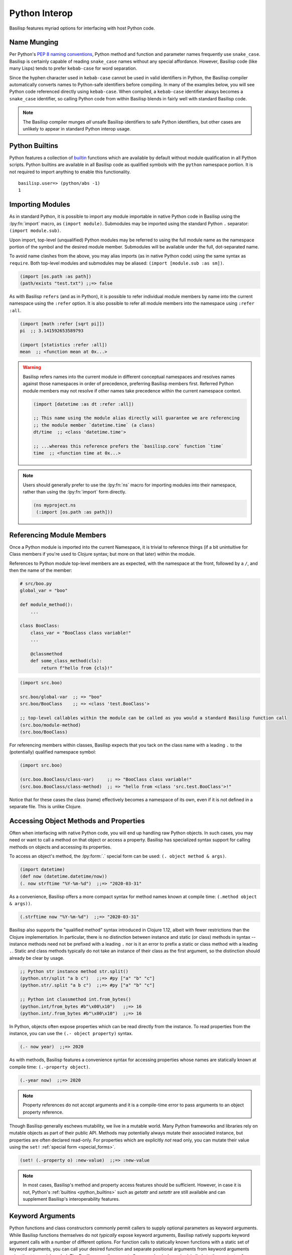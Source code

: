 .. _python_interop:

Python Interop
==============

Basilisp features myriad options for interfacing with host Python code.

.. _name_munging:

Name Munging
------------

Per Python's `PEP 8 naming conventions <https://www.python.org/dev/peps/pep-0008/#naming-conventions>`_, Python method and function and parameter names frequently use ``snake_case``.
Basilisp is certainly capable of reading ``snake_case`` names without any special affordance.
However, Basilisp code (like many Lisps) tends to prefer ``kebab-case`` for word separation.

Since the hyphen character used in ``kebab-case`` cannot be used in valid identifiers in Python, the Basilisp compiler automatically converts names to Python-safe identifiers before compiling.
In many of the examples below, you will see Python code referenced directly using ``kebab-case``.
When compiled, a ``kebab-case`` identifier always becomes a ``snake_case`` identifier, so calling Python code from within Basilisp blends in fairly well with standard Basilisp code.

.. note::

   The Basilisp compiler munges *all* unsafe Basilisp identifiers to safe Python identifiers, but other cases are unlikely to appear in standard Python interop usage.

.. _python_builtins:

Python Builtins
---------------

Python features a collection of `builtin <https://docs.python.org/3/library/functions.html>`_ functions which are available by default without module qualification in all Python scripts.
Python builtins are available in all Basilisp code as qualified symbols with the ``python`` namespace portion.
It is not required to import anything to enable this functionality.

::

    basilisp.user=> (python/abs -1)
    1

.. _importing_modules:

Importing Modules
-----------------

As in standard Python, it is possible to import any module importable in native Python code in Basilisp using the :lpy:fn:`import` macro, as ``(import module)``.
Submodules may be imported using the standard Python ``.`` separator: ``(import module.sub)``.

Upon import, top-level (unqualified) Python modules may be referred to using the full module name as the namespace portion of the symbol and the desired module member.
Submodules will be available under the full, dot-separated name.

To avoid name clashes from the above, you may alias imports (as in native Python code) using the same syntax as ``require``.
Both top-level modules and submodules may be aliased: ``(import [module.sub :as sm])``.

.. code-block::

    (import [os.path :as path])
    (path/exists "test.txt") ;;=> false

As with Basilisp ``refers`` (and as in Python), it is possible to refer individual module members by name into the current namespace using the ``:refer`` option.
It is also possible to refer all module members into the namespace using ``:refer :all``.

.. code-block::

   (import [math :refer [sqrt pi]])
   pi  ;; 3.141592653589793

   (import [statistics :refer :all])
   mean  ;; <function mean at 0x...>

.. warning::

   Basilisp refers names into the current module in different conceptual namespaces and resolves names against those namespaces in order of precedence, preferring Basilisp members first.
   Referred Python module members may not resolve if other names take precedence within the current namespace context.

   .. code-block::

      (import [datetime :as dt :refer :all])

      ;; This name using the module alias directly will guarantee we are referencing
      ;; the module member `datetime.time` (a class)
      dt/time  ;; <class 'datetime.time'>

      ;; ...whereas this reference prefers the `basilisp.core` function `time`
      time  ;; <function time at 0x...>

.. note::

   Users should generally prefer to use the :lpy:fn:`ns` macro for importing modules into their namespace, rather than using the :lpy:fn:`import` form directly.

   .. code-block:: clojure

      (ns myproject.ns
       (:import [os.path :as path]))

.. seealso::

   :lpy:form:`import`, :lpy:fn:`import`, :lpy:fn:`ns-imports`, :lpy:fn:`ns-import-refers`, :lpy:fn:`ns-map`

.. seealso::

   :ref:`namespaces`

.. _referencing_module_members:

Referencing Module Members
--------------------------

Once a Python module is imported into the current Namespace, it is trivial to reference things (if a bit unintuitive for Class members if you're used to Clojure syntax; but more on that later) within the module.

References to Python module top-level members are as expected, with the namespace at the front, followed by a ``/``, and then the name of the member:

.. code-block:: python

    # src/boo.py
    global_var = "boo"

    def module_method():
        ...

    class BooClass:
        class_var = "BooClass class variable!"
        ...

        @classmethod
        def some_class_method(cls):
            return f"hello from {cls}!"

.. code-block:: clojure

    (import src.boo)

    src.boo/global-var  ;; => "boo"
    src.boo/BooClass    ;; => <class 'test.BooClass'>

    ;; top-level callables within the module can be called as you would a standard Basilisp function call
    (src.boo/module-method)
    (src.boo/BooClass)

For referencing members within classes, Basilisp expects that you tack on the class name with a leading ``.`` to the (potentially) qualified namespace symbol:

.. code-block:: clojure

    (import src.boo)

    (src.boo.BooClass/class-var)     ;; => "BooClass class variable!"
    (src.boo.BooClass/class-method)  ;; => "hello from <class 'src.test.BooClass'>!"

Notice that for these cases the class (name) effectively becomes a namespace of its own, even if it is not defined in a separate file. This is unlike Clojure.

.. _accessing_object_methods_and_props:

Accessing Object Methods and Properties
---------------------------------------

Often when interfacing with native Python code, you will end up handling raw Python objects.
In such cases, you may need or want to call a method on that object or access a property.
Basilisp has specialized syntax support for calling methods on objects and accessing its properties.

To access an object's method, the :lpy:form:`.` special form can be used: ``(. object method & args)``.

.. code-block:: clojure

    (import datetime)
    (def now (datetime.datetime/now))
    (. now strftime "%Y-%m-%d")  ;;=> "2020-03-31"

As a convenience, Basilisp offers a more compact syntax for method names known at compile time: ``(.method object & args))``.

.. code-block:: clojure

    (.strftime now "%Y-%m-%d")  ;;=> "2020-03-31"

Basilisp also supports the "qualified method" syntax introduced in Clojure 1.12, albeit with fewer restrictions than the Clojure implementation.
In particular, there is no distinction between instance and static (or class) methods in syntax -- instance methods need not be prefixed with a leading ``.`` nor is it an error to prefix a static or class method with a leading ``.``.
Static and class methods typically do not take an instance of their class as the first argument, so the distinction should already be clear by usage.

.. code-block:: clojure

   ;; Python str instance method str.split()
   (python.str/split "a b c")   ;;=> #py ["a" "b" "c"]
   (python.str/.split "a b c")  ;;=> #py ["a" "b" "c"]

   ;; Python int classmethod int.from_bytes()
   (python.int/from_bytes #b"\x00\x10")   ;;=> 16
   (python.int/.from_bytes #b"\x00\x10")  ;;=> 16

In Python, objects often expose properties which can be read directly from the instance.
To read properties from the instance, you can use the ``(.- object property)`` syntax.

.. code-block:: clojure

    (.- now year)  ;;=> 2020

As with methods, Basilisp features a convenience syntax for accessing properties whose names are statically known at compile time: ``(.-property object)``.

.. code-block:: clojure

    (.-year now)  ;;=> 2020

.. note::

   Property references do not accept arguments and it is a compile-time error to pass arguments to an object property reference.

Though Basilisp generally eschews mutability, we live in a mutable world.
Many Python frameworks and libraries rely on mutable objects as part of their public API.
Methods may potentially always mutate their associated instance, but properties are often declared read-only.
For properties which are explicitly *not* read only, you can mutate their value using the ``set!`` :ref:`special form <special_forms>`.

.. code-block:: clojure

    (set! (.-property o) :new-value)  ;;=> :new-value

.. note::

   In most cases, Basilisp's method and property access features should be sufficient.
   However, in case it is not, Python's :ref:`builtins <python_builtins>` such as `getattr` and `setattr` are still available and can supplement Basilisp's interoperability features.

.. _py_interop_keyword_arguments:

Keyword Arguments
-----------------

Python functions and class constructors commonly permit callers to supply optional parameters as keyword arguments.
While Basilisp functions themselves do not *typically* expose keyword arguments, Basilisp natively supports keyword argument calls with a number of different options.
For function calls to statically known functions with a static set of keyword arguments, you can call your desired function and separate positional arguments from keyword arguments using the ``**`` special symbol.
The Basilisp compiler expects 0 or more key/value pairs (similarly to the contents of a map literal) after the ``**`` symbol in a function or method call.
It gathers all key/value pairs after that identifier, converts any keywords to valid Python identifiers (using the :ref:`name_munging` described above), and calls the Python function with those keyword arguments.

.. code-block:: clojure

    (python/open "test.txt" ** :mode "w")  ;;=> <_io.TextIOWrapper name='test.txt' mode='w' encoding='UTF-8'>

.. note::

   The symbol ``**`` does not resolve to anything in Basilisp.
   The Basilisp compiler discards it during the analysis phase of compilation.

.. note::

   It is also valid to supply keys as strings, though this is less idiomatic.
   String keys will also be munged to ensure they are valid Python identifiers.

.. _basilisp_functions_with_kwargs:

Basilisp Functions with Keyword Arguments
-----------------------------------------

In rare circumstances (such as supplying a callback function), it may be necessary for a Basilisp function to support being called with Python keyword arguments.
Basilisp can generate functions which can receive these keyword arguments and translate them into idiomatic Basilisp.
Single-arity functions and ``deftype`` methods can declare support for Python keyword arguments with the ``:kwargs`` metadata key.
Multi-arity functions and ``deftype`` methods do not support Python keyword arguments.
For functions which do support keyword arguments, two strategies are supported for generating these functions: ``:apply`` and ``:collect``.

.. note::

   Basilisp functions support a variant of :ref:`keyword_arguments` via destructuring support provided by ``fn`` and ``defn``.
   The ``:apply`` strategy relies on that style of keyword argument support to idiomatically integrate with Basilisp functions.

.. code-block:: clojure

    ^{:kwargs :apply}
    (fn [& {:as kwargs}]
      kwargs)

The ``:apply`` strategy is appropriate in situations where there are few or no positional arguments defined on your function.
With this strategy, the compiler converts the Python dict of string keys and values into a sequential stream of de-munged keyword and value pairs which are applied to the function.
As you can see in the example above, this strategy fits neatly with the existing support for :ref:`destructuring` key and value pairs from rest arguments in a function definition.

.. warning::

   With the ``:apply`` strategy, the Basilisp compiler cannot verify that the number of positional arguments matches the number defined on the receiving function, so use this strategy with caution.

.. code-block:: clojure

    ^{:kwargs :collect}
    (fn [arg1 arg2 ... {:as kwargs}]
      kwargs)

The ``:collect`` strategy is a better accompaniment to functions with positional arguments.
With this strategy, Python keyword arguments are converted into a Basilisp map with de-munged keyword arguments and passed as the final positional argument of the function.
You can use :ref:`associative_destructuring` on this final positional argument, just as you would with the map in the ``:apply`` case above.

.. _type_hinting:

Type Hinting
------------

Basilisp supports passing type hints through to the underlying generated Python using type hints by applying the ``:tag`` metadata to certain syntax elements.

In Clojure, these tags are type declarations for certain primitive types.
In Clojurescript, tags are type *hints* and they are only necessary in extremely limited circumstances to help the compiler.
In Basilisp, tags are not used by the compiler at all.
Instead, tags applied to function arguments and return values in Basilisp are applied to the underlying Python objects and are introspectable at runtime using the Python :external:py:mod:`inspect` standard library module.

Type hints may be applied to :lpy:form:`def` names, function arguments and return values, and :lpy:form:`let` local forms.

.. code-block:: clojure

   (def ^python/str s "a string")

   (defn upper
     ^python/str [^python/str s]
     (.upper s))

   (let [^python/int i 64]
     (* i 2))

.. note::

   The reader applies ``:tag`` :ref:`metadata` automatically for symbols following the ``^`` symbol, but users may manually apply ``:tag`` metadata containing any valid expression.
   Python permits any valid expression in a variable annotation, so Basilisp likewise allows any valid expression.

.. warning::

   Due to the complexity of supporting multi-arity functions in Python, only return annotations are preserved on the arity dispatch function.
   Return annotations are combined as by :external:py:obj:`typing.Union`, so ``typing.Union[str, str] == str``.
   The annotations for individual arity arguments are preserved in their compiled form, but they are challenging to access programmatically.

.. _python_slicing:

Python Slicing
--------------

Python slicing lets you extract parts of a sequence (like a list or string) using the syntax ``sequence[start:stop:step]``:

.. code-block:: python

   coll = [-3, -2, -1, 0, 1, 2, 3]
   coll[1:5:2]
   # => [-2, 0]

Basilisp provides the :lpy:fn:`basilisp.core/aslice` macro to facilitate this syntax:

.. code-block:: clojure

   (def coll #py [-3 -2 -1 0 1 2 3])
   (aslice coll 3)
   ;; => #py [-3 -2 -1]

   (aslice coll nil -3)
   ;; => #py [-3 -2 -1 0]

   (aslice coll 1 5 2)
   ;; => #py [-2 0]


This macro is just a wrapper around Python's :external:py:obj:`slice` operator combined with the :lpy:fn:`basilisp.core/aget` function:

.. code-block:: clojure

   (def coll #py [-3 -2 -1 0 1 2 3])
   (aget coll (python/slice 1 5 2))
   ;; => #py [-2 0]

.. _python_iterators:

Python Iterators
----------------

In Python, an **iterable** is an object like a list, range, or generator that can be looped over, while an **iterator** is the object that actually yields each item of the iterable one at a time using ``next()``. They are ubiquituous in Python, showing up in ``for`` loops, list comprehensions and many built in functions.

In Basilisp, iterables are treated as first-class sequences and are :lpy:fn:`basilisp.core/seq`-able, except for **single-use** iterables, which must be explicitly converted to a sequence using :lpy:fn:`basilisp.core/iterator-seq` before use.

Single-use iterables are those that return the same iterator every time one is requested.
This becomes problematic when the single-use iterable is coerced to a sequence more than once. For example:

.. code-block:: clojure

   (when (> (count iterable-coll) 0)
     (first iterable-coll))


Here, both :lpy:fn:`basilisp.core/count` and :lpy:fn:`basilisp.core/first` internally request an iterator from ``iterable-coll``.
If it is **re-iterable**, each call gets a fresh iterator beginning at the start of the collection, and the code behaves as expected.
But if it is a **single-use** iterable, like a generator, both operations share the same iterator.
As a result, ``count`` consumes all elements, and ``first`` returns ``nil``, which is wrong, since the iterator is already exhausted, leading to incorect behavior.

To prevent this subtle bug, Basilisp throws a :external:py:obj:`TypeError` when an iterator is requested from such functions.
The correct approach is to use :lpy:fn:`basilisp.core/iterator-seq` to create a sequence from it:

.. code-block:: clojure

   (let [s (iterator-seq iterable-coll)]
     (when (> (count s) 0)
       (first s)))


This ensures ``count`` and ``first`` operate on the same stable sequence rather than consuming a shared iterator.

.. _python_decorators:

Python Decorators
-----------------

.. note::

   Users wishing to apply decorators to functions are not limited to using ``:decorators`` metadata.
   This feature is provided primarily to simplify porting Python code to Basilisp.
   In Python, decorators are syntactic sugar for functions which return functions, but given the rich library of tools provided for composing functions and the ease of defining anonymous functions in Basilisp, the use of ``:decorators`` is not typically necessary in standard Basilisp code.

Python decorators are functions that modify the behavior of other functions or methods.
They are applied to a function by prefixing it with the ``@decorator_name`` syntax. A decorator takes a function as input, performs some action, and returns a new function that typically extends or alters the original function's behavior.

Basilisp offers a convenience ``:decorators`` metadata key to support Python-style decorators, which allows you to pass a vector of functions that wrap the final function emitted by the :lpy:fn:`fn` anonymous function, as well as by :lpy:fn:`defn` and its derivatives, such as :lpy:fn:`defasync`.
These decorators are applied from right to left, similar to how Python decorators work, modifying the function's behavior before it is used.

.. code-block:: clojure

    (import asyncio atexit)

    ;;; defn support
    ;;
    ;; The following will print ":goodbye!" on program exit
    (defn say-goodbye {:decorators [atexit/register]}
      []
      (println :goodbye!))

    ;;; fn support
    ;;
    ;; example decorator
    (defn add-5-decorator
      [f]
      (fn [] (+ (f) 5)))

    ;; Decorators passed to fn via form metadata
    (^{:decorators [add-5-decorator]} (fn [] 6))
    ;; => 11

    ;; Decorators passed to fn via function name metadata
    ((fn ^{:decorators [add-5-decorator]} seven [] 7))
    ;; => 12

    ;;; Decorators with arguments, and order of application (right to left)
    ;;
    ;; example decorator
    (defn mult-x-decorator
      [x]
      (fn [f]
        (fn [] (* (f) x))))

    ((fn ^{:decorators [add-5-decorator (mult-x-decorator -1)]} seven [] 7))
    ;; => -2

    ;;; defasync support
    ;;
    ;; example async decorator
    (defn add-7-async-decorator
      [f]
      ^:async (fn [] (+ (await (f)) 7)))

    (defasync ^{:decorators [add-7-async-decorator]} six
      []
      (await (asyncio/sleep 0.1))
      6)

    (asyncio/run (six))
    ;; => 13

.. _arithmetic_division:

Arithmetic Division
-------------------

.. lpy:currentns:: basilisp.core

The Python native quotient ``//`` and modulo ``%`` operators may yield different results compared to their Java counterpart's long division and modulo operators. The discrepancy arises from Python's choice of floored division (`src <http://python-history.blogspot.com/2010/08/why-pythons-integer-division-floors.html>`_, `archived <https://web.archive.org/web/20100827160949/http://python-history.blogspot.com/2010/08/why-pythons-integer-division-floors.html>`_) while Java employs truncated division for its calculations (refer to the to the `Wikipedia Modulo page <https://en.wikipedia.org/wiki/Modulo>`_ for a a comprehensive list of available division formulae).

In Clojure, the ``clojure.core/quot`` function utilizes Java's long division operator, and the ``%`` operator is employed in defining the ``clojure.core/rem`` function. The ``clojure.core/mod`` function is subsequently established through floored division based on the latter.

Basilisp has chosen to adopt the same mathematical formulae as Clojure for these three functions, rather than using the Python's built in operators under all cases. This approach offers the advantage of enhanced cross-platform compatibility without requiring modification, and ensures compatibility with examples in  `ClojureDocs <https://clojuredocs.org/>`_.

Users still have the option to use the native :external:py:func:`operator.floordiv`, i.e. Python's ``//``  operator, if they prefer so.

.. seealso::

   :lpy:fn:`quot`, :lpy:fn:`rem`, :lpy:fn:`mod`

.. _proxies:

Proxies
-------

Basilisp supports creating instances of anonymous classes deriving from one or more concrete types with the :lpy:fn:`proxy` macro.
It may be necessary to use ``proxy`` in preference to :lpy:fn:`reify` for cases when the superclass type is concrete, where ``reify`` would otherwise fail.
Proxies can also be useful in cases where it is necessary to wrap superclass methods with additional functionality or access internal state of class instances.

.. code-block::

   (def p
     (proxy [io/StringIO] []
       (write [s]
         (println "length" (count s))
         (proxy-super write s))))

   (.write p "blah")  ;; => 4
   ;; prints "length 4"
   (.getvalue p)  ;; => "blah"

.. seealso::

   :lpy:fn:`proxy`, :lpy:fn:`proxy-mappings`, :lpy:fn:`proxy-super`,
   :lpy:fn:`construct-proxy`, :lpy:fn:`init-proxy`, :lpy:fn:`update-proxy`,
   :lpy:fn:`get-proxy-class`
